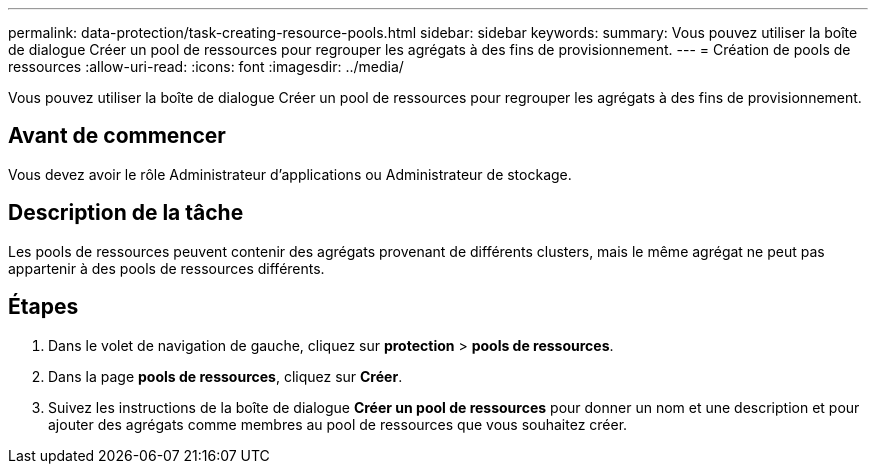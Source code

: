 ---
permalink: data-protection/task-creating-resource-pools.html 
sidebar: sidebar 
keywords:  
summary: Vous pouvez utiliser la boîte de dialogue Créer un pool de ressources pour regrouper les agrégats à des fins de provisionnement. 
---
= Création de pools de ressources
:allow-uri-read: 
:icons: font
:imagesdir: ../media/


[role="lead"]
Vous pouvez utiliser la boîte de dialogue Créer un pool de ressources pour regrouper les agrégats à des fins de provisionnement.



== Avant de commencer

Vous devez avoir le rôle Administrateur d'applications ou Administrateur de stockage.



== Description de la tâche

Les pools de ressources peuvent contenir des agrégats provenant de différents clusters, mais le même agrégat ne peut pas appartenir à des pools de ressources différents.



== Étapes

. Dans le volet de navigation de gauche, cliquez sur *protection* > *pools de ressources*.
. Dans la page *pools de ressources*, cliquez sur *Créer*.
. Suivez les instructions de la boîte de dialogue *Créer un pool de ressources* pour donner un nom et une description et pour ajouter des agrégats comme membres au pool de ressources que vous souhaitez créer.

